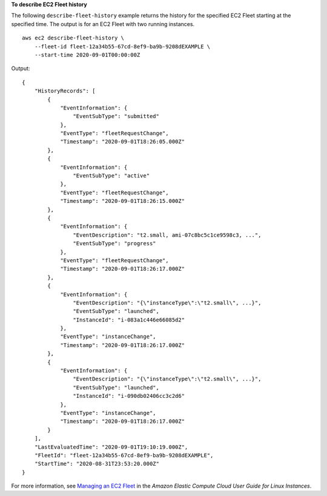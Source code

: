 **To describe EC2 Fleet history**

The following ``describe-fleet-history`` example returns the history for the specified EC2 Fleet starting at the specified time. The output is for an EC2 Fleet with two running instances. ::

    aws ec2 describe-fleet-history \
        --fleet-id fleet-12a34b55-67cd-8ef9-ba9b-9208dEXAMPLE \
        --start-time 2020-09-01T00:00:00Z

Output::

    {
        "HistoryRecords": [
            {
                "EventInformation": {
                    "EventSubType": "submitted"
                },
                "EventType": "fleetRequestChange",
                "Timestamp": "2020-09-01T18:26:05.000Z"
            },
            {
                "EventInformation": {
                    "EventSubType": "active"
                },
                "EventType": "fleetRequestChange",
                "Timestamp": "2020-09-01T18:26:15.000Z"
            },
            {
                "EventInformation": {
                    "EventDescription": "t2.small, ami-07c8bc5c1ce9598c3, ...",
                    "EventSubType": "progress"
                },
                "EventType": "fleetRequestChange",
                "Timestamp": "2020-09-01T18:26:17.000Z"
            },
            {
                "EventInformation": {
                    "EventDescription": "{\"instanceType\":\"t2.small\", ...}",
                    "EventSubType": "launched",
                    "InstanceId": "i-083a1c446e66085d2"
                },
                "EventType": "instanceChange",
                "Timestamp": "2020-09-01T18:26:17.000Z"
            },
            {
                "EventInformation": {
                    "EventDescription": "{\"instanceType\":\"t2.small\", ...}",
                    "EventSubType": "launched",
                    "InstanceId": "i-090db02406cc3c2d6"
                },
                "EventType": "instanceChange",
                "Timestamp": "2020-09-01T18:26:17.000Z"
            }
        ],
        "LastEvaluatedTime": "2020-09-01T19:10:19.000Z",
        "FleetId": "fleet-12a34b55-67cd-8ef9-ba9b-9208dEXAMPLE",
        "StartTime": "2020-08-31T23:53:20.000Z"
    }

For more information, see `Managing an EC2 Fleet <https://docs.aws.amazon.com/AWSEC2/latest/UserGuide/manage-ec2-fleet.html>`__ in the *Amazon Elastic Compute Cloud User Guide for Linux Instances*.

